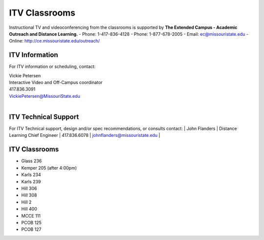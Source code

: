 ===============
ITV Classrooms
===============

Instructional TV and videoconferencing from the classrooms is supported by   **The Extended Campus - Academic Outreach and Distance Learning.**
-	Phone: 1-417-836-4128
-	Phone: 1-877-678-2005
-	Email: ec@missouristate.edu
-	Online: http://ce.missouristate.edu/outreach/

ITV Information
===============

For ITV information or scheduling, contact:

| Vickie Petersen
| Interactive Video and Off-Campus coordinator
| 417.836.3091
| VickiePetersen@MissouriState.edu
|

ITV Technical Support
=====================

For ITV Technical support, design and/or spec recommendations, or consults contact:
| John Flanders 
| Distance Learning Chief Engineer  
| 417.836.6078 
| johnflanders@missouristate.edu
|

ITV Classrooms
==============

-	Glass 236
-	Kemper 205 (after 4:00pm)
-	Karls 234
-	Karls 239
-	Hill 306
-	Hill 308
-	Hill 2
-	Hill 400
-	MCCE 111
-	PCOB 125
-	PCOB 127